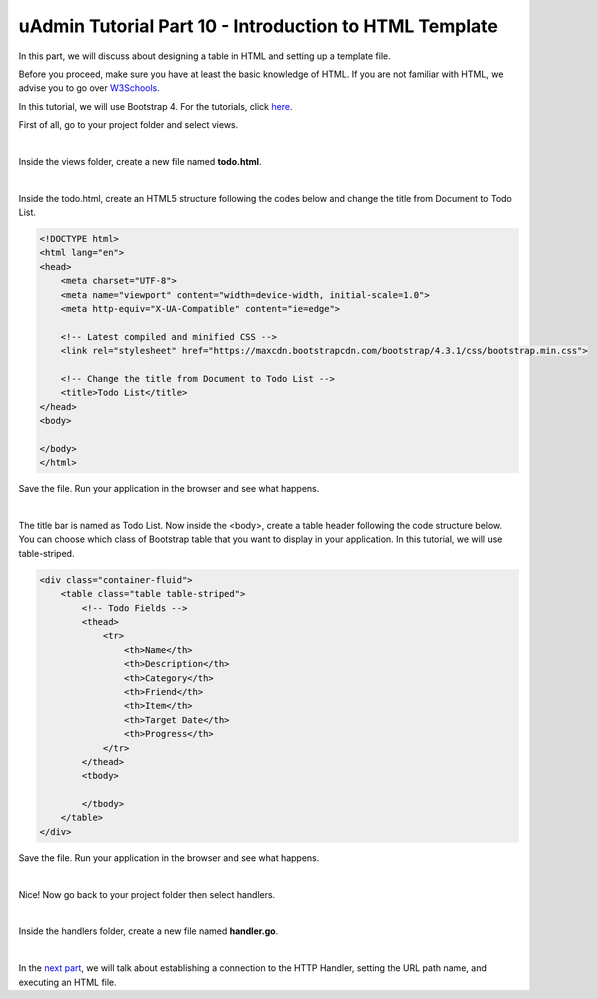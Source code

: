 uAdmin Tutorial Part 10 - Introduction to HTML Template
=======================================================
In this part, we will discuss about designing a table in HTML and setting up a template file.

Before you proceed, make sure you have at least the basic knowledge of HTML. If you are not familiar with HTML, we advise you to go over `W3Schools`_.

.. _W3Schools: https://www.w3schools.com/

In this tutorial, we will use Bootstrap 4. For the tutorials, click `here`_.

.. _here: https://www.w3schools.com/bootstrap4/default.asp

First of all, go to your project folder and select views.

.. image:: assets/viewsfolderhighlighted.png
   :align: center

|

Inside the views folder, create a new file named **todo.html**.

.. image:: assets/todohtmlcreate.png
   :align: center

|

Inside the todo.html, create an HTML5 structure following the codes below and change the title from Document to Todo List.

.. code-block:: html

    <!DOCTYPE html>
    <html lang="en">
    <head>
        <meta charset="UTF-8">
        <meta name="viewport" content="width=device-width, initial-scale=1.0">
        <meta http-equiv="X-UA-Compatible" content="ie=edge">

        <!-- Latest compiled and minified CSS -->
        <link rel="stylesheet" href="https://maxcdn.bootstrapcdn.com/bootstrap/4.3.1/css/bootstrap.min.css">

        <!-- Change the title from Document to Todo List -->
        <title>Todo List</title> 
    </head>
    <body>
        
    </body>
    </html>

Save the file. Run your application in the browser and see what happens.

.. image:: assets/todolisthtmltitle.png

|

The title bar is named as Todo List. Now inside the <body>, create a table header following the code structure below. You can choose which class of Bootstrap table that you want to display in your application. In this tutorial, we will use table-striped.

.. code-block:: html

    <div class="container-fluid">
        <table class="table table-striped">
            <!-- Todo Fields -->
            <thead>
                <tr>
                    <th>Name</th>
                    <th>Description</th>
                    <th>Category</th>
                    <th>Friend</th>
                    <th>Item</th>
                    <th>Target Date</th>
                    <th>Progress</th>
                </tr>
            </thead>
            <tbody>

            </tbody>
        </table>
    </div>

Save the file. Run your application in the browser and see what happens.

.. image:: assets/todolisthtmlheader.png

|

Nice! Now go back to your project folder then select handlers.

.. image:: assets/handlersfolderhighlighted.png
   :align: center

|

Inside the handlers folder, create a new file named **handler.go**.

.. image:: assets/handlergofile.png

|

In the `next part`_, we will talk about establishing a connection to the HTTP Handler, setting the URL path name, and executing an HTML file.

.. _next part: https://uadmin.readthedocs.io/en/latest/tutorial/part11.html

